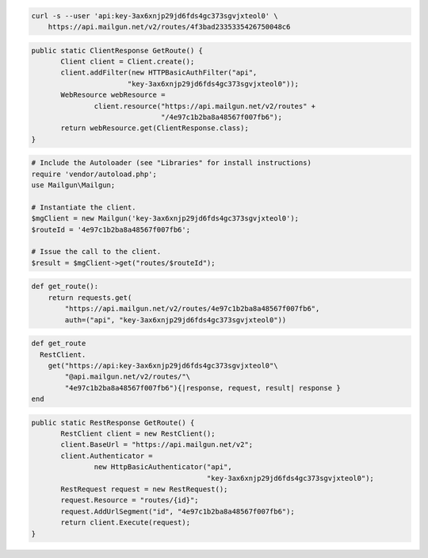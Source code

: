 
.. code-block:: bash

    curl -s --user 'api:key-3ax6xnjp29jd6fds4gc373sgvjxteol0' \
	https://api.mailgun.net/v2/routes/4f3bad2335335426750048c6

.. code-block:: java

 public static ClientResponse GetRoute() {
 	Client client = Client.create();
 	client.addFilter(new HTTPBasicAuthFilter("api",
 			"key-3ax6xnjp29jd6fds4gc373sgvjxteol0"));
 	WebResource webResource =
 		client.resource("https://api.mailgun.net/v2/routes" +
 				"/4e97c1b2ba8a48567f007fb6");
 	return webResource.get(ClientResponse.class);
 }

.. code-block:: php

  # Include the Autoloader (see "Libraries" for install instructions)
  require 'vendor/autoload.php';
  use Mailgun\Mailgun;

  # Instantiate the client.
  $mgClient = new Mailgun('key-3ax6xnjp29jd6fds4gc373sgvjxteol0');
  $routeId = '4e97c1b2ba8a48567f007fb6';
  
  # Issue the call to the client.
  $result = $mgClient->get("routes/$routeId");

.. code-block:: py

 def get_route():
     return requests.get(
         "https://api.mailgun.net/v2/routes/4e97c1b2ba8a48567f007fb6",
         auth=("api", "key-3ax6xnjp29jd6fds4gc373sgvjxteol0"))

.. code-block:: rb

 def get_route
   RestClient.
     get("https://api:key-3ax6xnjp29jd6fds4gc373sgvjxteol0"\
         "@api.mailgun.net/v2/routes/"\
         "4e97c1b2ba8a48567f007fb6"){|response, request, result| response }
 end

.. code-block:: csharp

 public static RestResponse GetRoute() {
 	RestClient client = new RestClient();
 	client.BaseUrl = "https://api.mailgun.net/v2";
 	client.Authenticator =
 		new HttpBasicAuthenticator("api",
 		                           "key-3ax6xnjp29jd6fds4gc373sgvjxteol0");
 	RestRequest request = new RestRequest();
 	request.Resource = "routes/{id}";
 	request.AddUrlSegment("id", "4e97c1b2ba8a48567f007fb6");
 	return client.Execute(request);
 }
